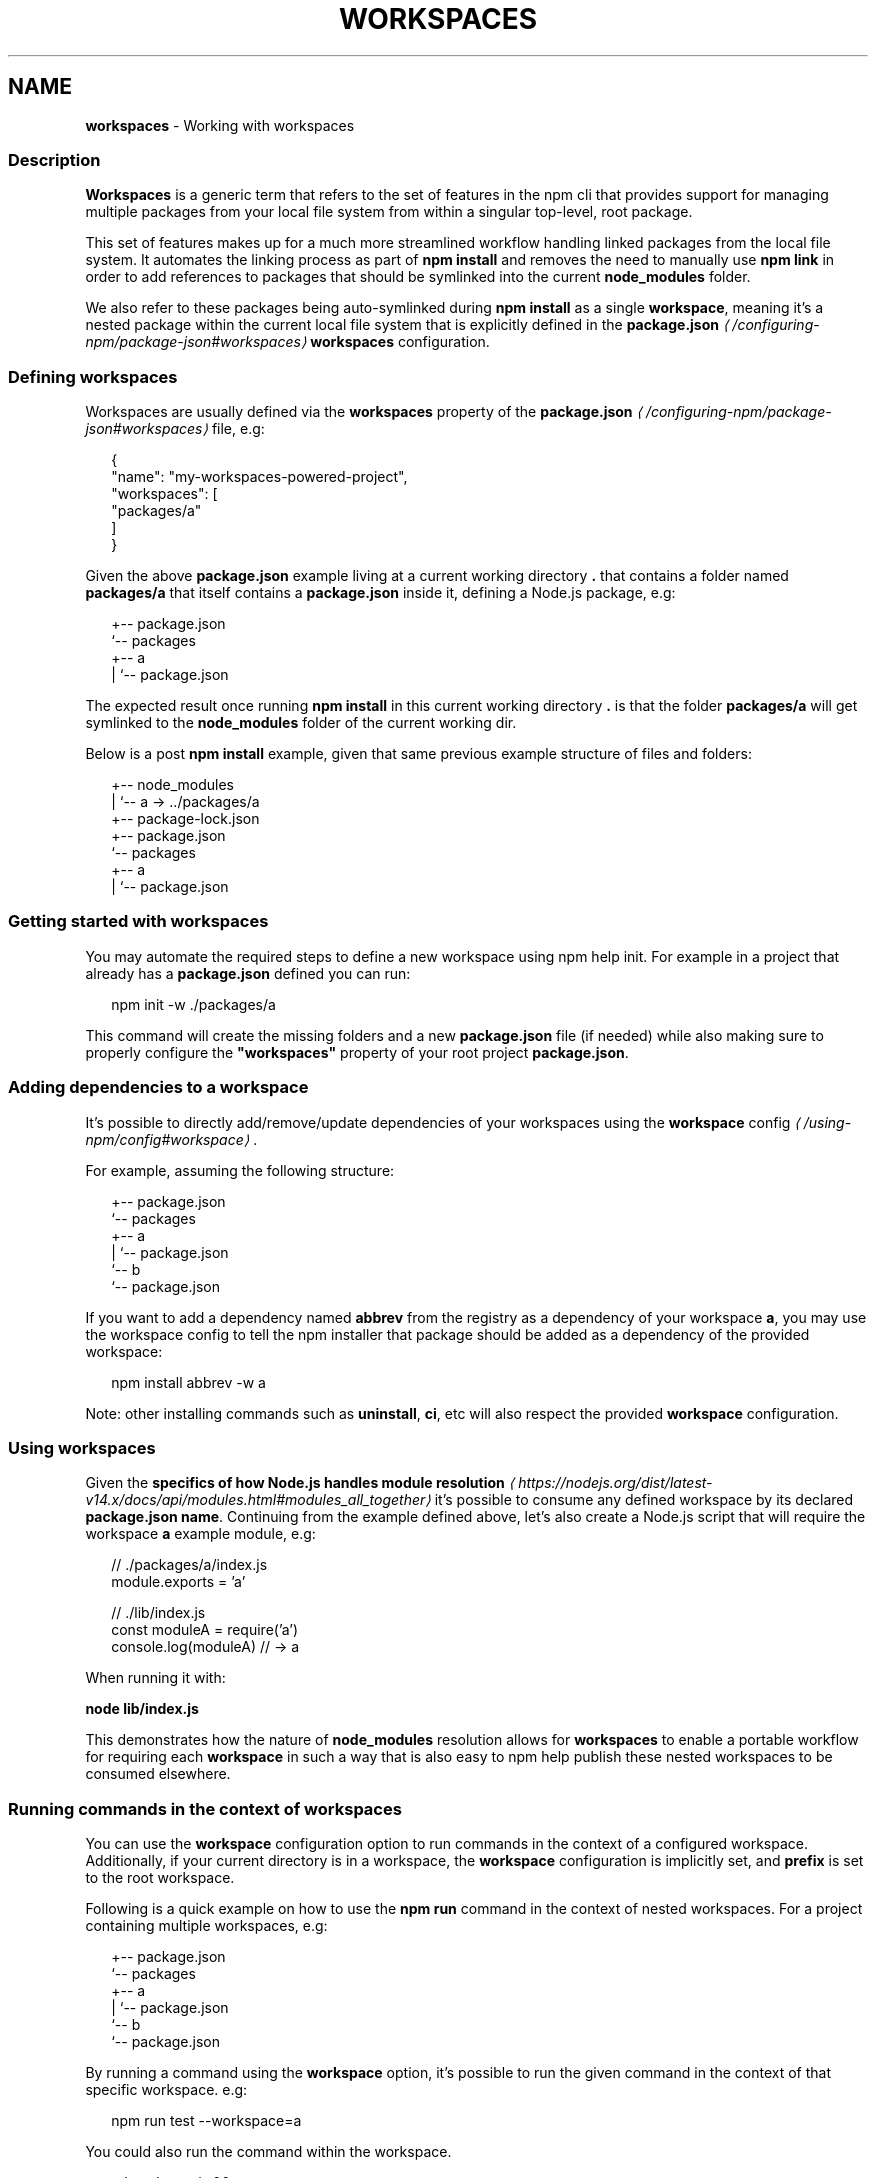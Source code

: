 .TH "WORKSPACES" "7" "July 2024" "NPM@10.8.2" ""
.SH "NAME"
\fBworkspaces\fR - Working with workspaces
.SS "Description"
.P
\fBWorkspaces\fR is a generic term that refers to the set of features in the npm cli that provides support for managing multiple packages from your local file system from within a singular top-level, root package.
.P
This set of features makes up for a much more streamlined workflow handling linked packages from the local file system. It automates the linking process as part of \fBnpm install\fR and removes the need to manually use \fBnpm link\fR in order to add references to packages that should be symlinked into the current \fBnode_modules\fR folder.
.P
We also refer to these packages being auto-symlinked during \fBnpm install\fR as a single \fBworkspace\fR, meaning it's a nested package within the current local file system that is explicitly defined in the \fB\fBpackage.json\fR\fR \fI\(la/configuring-npm/package-json#workspaces\(ra\fR \fBworkspaces\fR configuration.
.SS "Defining workspaces"
.P
Workspaces are usually defined via the \fBworkspaces\fR property of the \fB\fBpackage.json\fR\fR \fI\(la/configuring-npm/package-json#workspaces\(ra\fR file, e.g:
.P
.RS 2
.nf
{
  "name": "my-workspaces-powered-project",
  "workspaces": \[lB]
    "packages/a"
  \[rB]
}
.fi
.RE
.P
Given the above \fBpackage.json\fR example living at a current working directory \fB.\fR that contains a folder named \fBpackages/a\fR that itself contains a \fBpackage.json\fR inside it, defining a Node.js package, e.g:
.P
.RS 2
.nf
.
+-- package.json
`-- packages
   +-- a
   |   `-- package.json
.fi
.RE
.P
The expected result once running \fBnpm install\fR in this current working directory \fB.\fR is that the folder \fBpackages/a\fR will get symlinked to the \fBnode_modules\fR folder of the current working dir.
.P
Below is a post \fBnpm install\fR example, given that same previous example structure of files and folders:
.P
.RS 2
.nf
.
+-- node_modules
|  `-- a -> ../packages/a
+-- package-lock.json
+-- package.json
`-- packages
   +-- a
   |   `-- package.json
.fi
.RE
.SS "Getting started with workspaces"
.P
You may automate the required steps to define a new workspace using npm help init. For example in a project that already has a \fBpackage.json\fR defined you can run:
.P
.RS 2
.nf
npm init -w ./packages/a
.fi
.RE
.P
This command will create the missing folders and a new \fBpackage.json\fR file (if needed) while also making sure to properly configure the \fB"workspaces"\fR property of your root project \fBpackage.json\fR.
.SS "Adding dependencies to a workspace"
.P
It's possible to directly add/remove/update dependencies of your workspaces using the \fB\fBworkspace\fR config\fR \fI\(la/using-npm/config#workspace\(ra\fR.
.P
For example, assuming the following structure:
.P
.RS 2
.nf
.
+-- package.json
`-- packages
   +-- a
   |   `-- package.json
   `-- b
       `-- package.json
.fi
.RE
.P
If you want to add a dependency named \fBabbrev\fR from the registry as a dependency of your workspace \fBa\fR, you may use the workspace config to tell the npm installer that package should be added as a dependency of the provided workspace:
.P
.RS 2
.nf
npm install abbrev -w a
.fi
.RE
.P
Note: other installing commands such as \fBuninstall\fR, \fBci\fR, etc will also respect the provided \fBworkspace\fR configuration.
.SS "Using workspaces"
.P
Given the \fBspecifics of how Node.js handles module resolution\fR \fI\(lahttps://nodejs.org/dist/latest-v14.x/docs/api/modules.html#modules_all_together\(ra\fR it's possible to consume any defined workspace by its declared \fBpackage.json\fR \fBname\fR. Continuing from the example defined above, let's also create a Node.js script that will require the workspace \fBa\fR example module, e.g:
.P
.RS 2
.nf
// ./packages/a/index.js
module.exports = 'a'

// ./lib/index.js
const moduleA = require('a')
console.log(moduleA) // -> a
.fi
.RE
.P
When running it with:
.P
\fBnode lib/index.js\fR
.P
This demonstrates how the nature of \fBnode_modules\fR resolution allows for \fBworkspaces\fR to enable a portable workflow for requiring each \fBworkspace\fR in such a way that is also easy to npm help publish these nested workspaces to be consumed elsewhere.
.SS "Running commands in the context of workspaces"
.P
You can use the \fBworkspace\fR configuration option to run commands in the context of a configured workspace. Additionally, if your current directory is in a workspace, the \fBworkspace\fR configuration is implicitly set, and \fBprefix\fR is set to the root workspace.
.P
Following is a quick example on how to use the \fBnpm run\fR command in the context of nested workspaces. For a project containing multiple workspaces, e.g:
.P
.RS 2
.nf
.
+-- package.json
`-- packages
   +-- a
   |   `-- package.json
   `-- b
       `-- package.json
.fi
.RE
.P
By running a command using the \fBworkspace\fR option, it's possible to run the given command in the context of that specific workspace. e.g:
.P
.RS 2
.nf
npm run test --workspace=a
.fi
.RE
.P
You could also run the command within the workspace.
.P
.RS 2
.nf
cd packages/a && npm run test
.fi
.RE
.P
Either will run the \fBtest\fR script defined within the \fB./packages/a/package.json\fR file.
.P
Please note that you can also specify this argument multiple times in the command-line in order to target multiple workspaces, e.g:
.P
.RS 2
.nf
npm run test --workspace=a --workspace=b
.fi
.RE
.P
Or run the command for each workspace within the 'packages' folder:
.P
.RS 2
.nf
npm run test --workspace=packages
.fi
.RE
.P
It's also possible to use the \fBworkspaces\fR (plural) configuration option to enable the same behavior but running that command in the context of \fBall\fR configured workspaces. e.g:
.P
.RS 2
.nf
npm run test --workspaces
.fi
.RE
.P
Will run the \fBtest\fR script in both \fB./packages/a\fR and \fB./packages/b\fR.
.P
Commands will be run in each workspace in the order they appear in your \fBpackage.json\fR
.P
.RS 2
.nf
{
  "workspaces": \[lB] "packages/a", "packages/b" \[rB]
}
.fi
.RE
.P
Order of run is different with:
.P
.RS 2
.nf
{
  "workspaces": \[lB] "packages/b", "packages/a" \[rB]
}
.fi
.RE
.SS "Ignoring missing scripts"
.P
It is not required for all of the workspaces to implement scripts run with the \fBnpm run\fR command.
.P
By running the command with the \fB--if-present\fR flag, npm will ignore workspaces missing target script.
.P
.RS 2
.nf
npm run test --workspaces --if-present
.fi
.RE
.SS "See also"
.RS 0
.IP \(bu 4
npm help install
.IP \(bu 4
npm help publish
.IP \(bu 4
npm help run-script
.IP \(bu 4
npm help config
.RE 0
